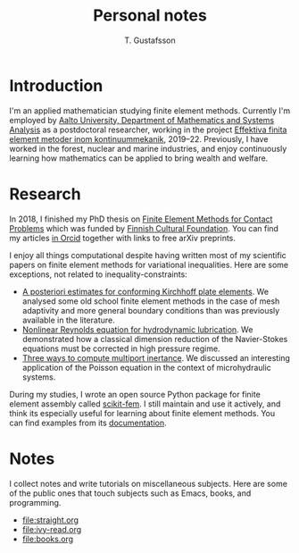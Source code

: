 #+TITLE:  Personal notes
#+AUTHOR: T. Gustafsson
#+HTML_HEAD: <link rel="stylesheet" type="text/css" href="org2.css" />

* Introduction

I'm an applied mathematician studying finite element methods.  Currently I'm
employed by [[http://math.aalto.fi/en/][Aalto University, Department of Mathematics and Systems Analysis]] as
a postdoctoral researcher, working in the project
[[https://akareport.aka.fi/ibi_apps/WFServlet?IBIF_ex=x_HakKuvaus2&CLICKED_ON=&HAKNRO1=324611&UILANG=fi&TULOSTE=HTML][Effektiva finita element metoder inom kontinuummekanik]], 2019--22.
Previously, I have worked in the forest, nuclear and marine industries,
and enjoy continuously learning how mathematics can be applied to bring
wealth and welfare.

* Research

In 2018, I finished my PhD thesis on [[https://aaltodoc.aalto.fi/handle/123456789/31486][Finite Element Methods for Contact Problems]]
which was funded by [[https://skr.fi/][Finnish Cultural Foundation]].  You can find my articles
[[https://orcid.org/0000-0003-1611-5032][in Orcid]] together with links to free arXiv preprints.

I enjoy all things computational despite having written most of my scientific
papers on finite element methods for variational inequalities.  Here
are some exceptions, not related to inequality-constraints:

- [[https://arxiv.org/abs/1707.08396][A posteriori estimates for conforming Kirchhoff plate elements]].  We analysed
  some old school finite element methods in the case of mesh adaptivity and more
  general boundary conditions than was previously available in the literature.
- [[https://www.sciencedirect.com/science/article/pii/S0307904X15001900][Nonlinear Reynolds equation for hydrodynamic lubrication]].  We demonstrated how
  a classical dimension reduction of the Navier-Stokes equations must be
  corrected in high pressure regime.
- [[https://journal.austms.org.au/ojs/index.php/ANZIAMJ/article/download/14058/2175][Three ways to compute multiport inertance]].  We discussed an interesting
  application of the Poisson equation in the context of microhydraulic systems.

During my studies, I wrote an open source Python package for finite element
assembly called [[https://github.com/kinnala/scikit-fem][scikit-fem]]. I still maintain and use it actively, and think its
especially useful for learning about finite element methods.
You can find examples from its [[https://kinnala.github.io/scikit-fem-docs/learning.html][documentation]].

* Notes

I collect notes and write tutorials on miscellaneous subjects.  Here are some of
the public ones that touch subjects such as Emacs, books, and programming.

 - [[file:straight.org]]
 - [[file:ivy-read.org]]
 - file:books.org

